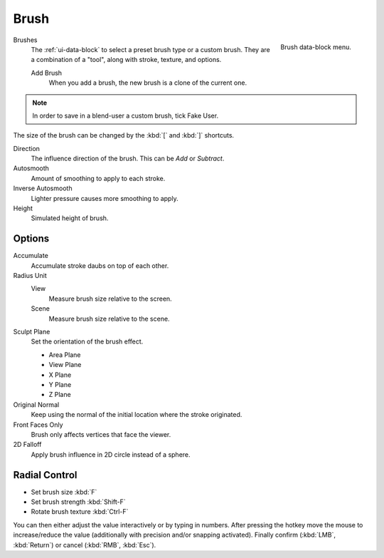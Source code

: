 .. _bpy.types.Brush:
.. _bpy.ops.brush:

*****
Brush
*****

.. figure:: /images/sculpt-paint_brush_data-block-menu.png
   :align: right

   Brush data-block menu.

Brushes
   The :ref:`ui-data-block` to select a preset brush type or a custom brush.
   They are a combination of a "tool", along with stroke, texture, and options.

   Add Brush
      When you add a brush, the new brush is a clone of the current one.

.. note::

   In order to save in a blend-user a custom brush, tick Fake User.

The size of the brush can be changed by the :kbd:`[` and :kbd:`]` shortcuts.

Direction
   The influence direction of the brush. This can be *Add* or *Subtract*.

Autosmooth
   Amount of smoothing to apply to each stroke.

Inverse Autosmooth
   Lighter pressure causes more smoothing to apply.

Height
   Simulated height of brush.


Options
=======

Accumulate
   Accumulate stroke daubs on top of each other.

Radius Unit
   View
      Measure brush size relative to the screen.
   Scene
      Measure brush size relative to the scene.

Sculpt Plane
   Set the orientation of the brush effect.

   - Area Plane
   - View Plane
   - X Plane
   - Y Plane
   - Z Plane

Original Normal
   Keep using the normal of the initial location where the stroke originated.

Front Faces Only
   Brush only affects vertices that face the viewer.

2D Falloff
   Apply brush influence in 2D circle instead of a sphere.


Radial Control
==============

- Set brush size :kbd:`F`
- Set brush strength :kbd:`Shift-F`
- Rotate brush texture :kbd:`Ctrl-F`

You can then either adjust the value interactively or by typing in numbers.
After pressing the hotkey move the mouse to increase/reduce the value
(additionally with precision and/or snapping activated).
Finally confirm (:kbd:`LMB`, :kbd:`Return`) or cancel (:kbd:`RMB`, :kbd:`Esc`).


.. TODO: Move to own page (manual/sculpt_paint/options.rst), add refboxes

